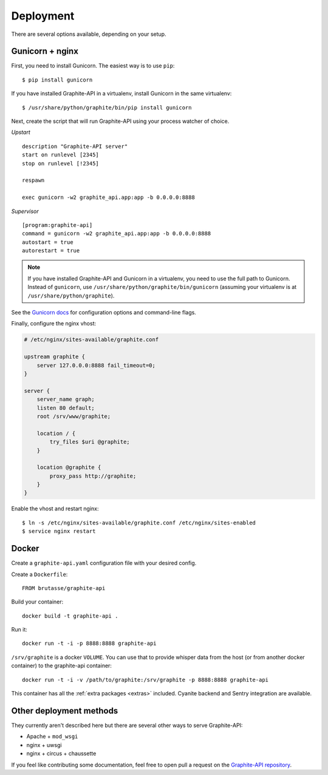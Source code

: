Deployment
==========

There are several options available, depending on your setup.

Gunicorn + nginx
----------------

First, you need to install Gunicorn. The easiest way is to use ``pip``::

    $ pip install gunicorn

If you have installed Graphite-API in a virtualenv, install Gunicorn in the
same virtualenv::

    $ /usr/share/python/graphite/bin/pip install gunicorn

Next, create the script that will run Graphite-API using your process watcher
of choice.

*Upstart*

::

    description "Graphite-API server"
    start on runlevel [2345]
    stop on runlevel [!2345]

    respawn

    exec gunicorn -w2 graphite_api.app:app -b 0.0.0.0:8888

*Supervisor*

::

    [program:graphite-api]
    command = gunicorn -w2 graphite_api.app:app -b 0.0.0.0:8888
    autostart = true
    autorestart = true

.. note::

    If you have installed Graphite-API and Gunicorn in a virtualenv, you
    need to use the full path to Gunicorn. Instead of ``gunicorn``, use
    ``/usr/share/python/graphite/bin/gunicorn`` (assuming your virtualenv is
    at ``/usr/share/python/graphite``).

See the `Gunicorn docs`_ for configuration options and command-line flags.

.. _Gunicorn docs: http://docs.gunicorn.org/en/latest/

Finally, configure the nginx vhost:

.. code-block:: nginx

    # /etc/nginx/sites-available/graphite.conf

    upstream graphite {
        server 127.0.0.0:8888 fail_timeout=0;
    }

    server {
        server_name graph;
        listen 80 default;
        root /srv/www/graphite;

        location / {
            try_files $uri @graphite;
        }

        location @graphite {
            proxy_pass http://graphite;
        }
    }

Enable the vhost and restart nginx::

    $ ln -s /etc/nginx/sites-available/graphite.conf /etc/nginx/sites-enabled
    $ service nginx restart

Docker
------

Create a ``graphite-api.yaml`` configuration file with your desired config.

Create a ``Dockerfile``::

    FROM brutasse/graphite-api

Build your container::

    docker build -t graphite-api .

Run it::

    docker run -t -i -p 8888:8888 graphite-api

``/srv/graphite`` is a docker ``VOLUME``. You can use that to provide whisper
data from the host (or from another docker container) to the graphite-api
container::

    docker run -t -i -v /path/to/graphite:/srv/graphite -p 8888:8888 graphite-api

This container has all the :ref:`extra packages <extras>` included. Cyanite
backend and Sentry integration are available.

Other deployment methods
------------------------

They currently aren't described here but there are several other ways to serve
Graphite-API:

* Apache + ``mod_wsgi``

* nginx + uwsgi

* nginx + circus + chaussette

If you feel like contributing some documentation, feel free to open pull a
request on the `Graphite-API repository`_.

.. _Graphite-API repository: https://github.com/brutasse/graphite-api
